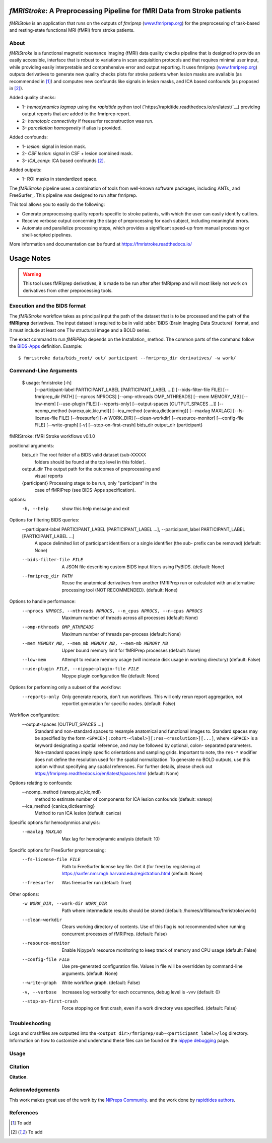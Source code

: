 *fMRIStroke*: A Preprocessing Pipeline for fMRI Data from Stroke patients 
=========================================================
*fMRIStoke* is an application that runs on the outputs of *fmriprep*
(`www.fmriprep.org <https://www.fmriprep.org>`__) for the preprocessing of
task-based and resting-state functional MRI (fMRI) from stroke patients.

.. image:: https://readthedocs.org/projects/fmriprep/badge/?version=latest
  :target: http://fmriprep.readthedocs.io/en/latest/?badge=latest
  :alt: Documentation Status


About
-----
.. image:: https://github.com/alixlam/fmristroke/blob/main/images/pipeline.png 

*fMRIStroke* is a functional magnetic resonance imaging (fMRI) data
quality checks pipeline that is designed to provide an easily accessible,
interface that is robust to variations in scan acquisition
protocols and that requires minimal user input, while providing easily
interpretable and comprehensive error and output reporting.
It uses fmriprep (`www.fmriprep.org <https://www.fmriprep.org>`__) outputs derivatives to generate
new quality checks plots for stroke patients when lesion masks are available (as recommended in [1]_) and
computes new confounds like signals in lesion masks, and ICA based confounds (as proposed in [2]_).

Added quality checks: 

- 1- *hemodynamics lagmap* using the *rapidtide* python tool (`https://rapidtide.readthedocs.io/en/latest/`__) providing
  output reports that are added to the fmriprep report.
- 2- *homotopic connectivity* if freesurfer reconstruction was run.
- 3- *parcellation homogeneity* if atlas is provided.

Added confounds:

- 1- *lesion*: signal in lesion mask.
- 2- *CSF lesion*: signal in CSF + lesion combined mask.
- 3- *ICA_comp*: ICA based confounds [2]_.

Added outputs:

- 1- ROI masks in standardized space.

The *fMRIStroke* pipeline uses a combination of tools from well-known software
packages, including ANTs_ and FreeSurfer_.
This pipeline was designed to run after fmriprep.

This tool allows you to easily do the following:

- Generate preprocessing quality reports specific to stroke patients, with which the user can easily
  identify outliers.
- Receive verbose output concerning the stage of preprocessing for each
  subject, including meaningful errors.
- Automate and parallelize processing steps, which provides a significant
  speed-up from manual processing or shell-scripted pipelines.

More information and documentation can be found at
https://fmristroke.readthedocs.io/

Usage Notes
===========
.. warning::
   This tool uses fMRIprep derivatives, it is made to be run after after fMRIprep and will most likely not work on derivatives from other preprocessing tools.


Execution and the BIDS format
-----------------------------
The *fMRIStroke* workflow takes as principal input the path of the dataset
that is to be processed and the path of the **fMRIprep** derivatives.
The input dataset is required to be in valid :abbr:`BIDS (Brain Imaging Data
Structure)` format, and it must include at least one T1w structural image and
a BOLD series.


The exact command to run *fMRIPRep* depends on the Installation_ method.
The common parts of the command follow the `BIDS-Apps
<https://github.com/BIDS-Apps>`_ definition.
Example: ::

    $ fmristroke data/bids_root/ out/ participant --fmriprep_dir derivatives/ -w work/


Command-Line Arguments
----------------------
    $ usage: fmristroke [-h]
              [--participant-label PARTICIPANT_LABEL [PARTICIPANT_LABEL ...]]
              [--bids-filter-file FILE] [--fmriprep_dir PATH]
              [--nprocs NPROCS] [--omp-nthreads OMP_NTHREADS]
              [--mem MEMORY_MB] [--low-mem] [--use-plugin FILE]
              [--reports-only] [--output-spaces [OUTPUT_SPACES ...]]
              [--ncomp_method {varexp,aic,kic,mdl}]
              [--ica_method {canica,dictlearning}] [--maxlag MAXLAG]
              [--fs-license-file FILE] [--freesurfer] [-w WORK_DIR]
              [--clean-workdir] [--resource-monitor] [--config-file FILE]
              [--write-graph] [-v] [--stop-on-first-crash]
              bids_dir output_dir {participant}

fMRIStroke: fMRI Stroke workflows v0.1.0

positional arguments:
  bids_dir              The root folder of a BIDS valid dataset (sub-XXXXX
                        folders should be found at the top level in this
                        folder).
  output_dir            The output path for the outcomes of preprocessing and
                        visual reports
  {participant}         Processing stage to be run, only "participant" in the
                        case of fMRIPrep (see BIDS-Apps specification).

options:
  -h, --help            show this help message and exit

Options for filtering BIDS queries:
  --participant-label PARTICIPANT_LABEL [PARTICIPANT_LABEL ...], --participant_label PARTICIPANT_LABEL [PARTICIPANT_LABEL ...]
                        A space delimited list of participant identifiers or a
                        single identifier (the sub- prefix can be removed)
                        (default: None)
  --bids-filter-file FILE
                        A JSON file describing custom BIDS input filters using
                        PyBIDS. (default: None)
  --fmriprep_dir PATH   Reuse the anatomical derivatives from another fMRIPrep
                        run or calculated with an alternative processing tool
                        (NOT RECOMMENDED). (default: None)

Options to handle performance:
  --nprocs NPROCS, --nthreads NPROCS, --n_cpus NPROCS, --n-cpus NPROCS
                        Maximum number of threads across all processes
                        (default: None)
  --omp-nthreads OMP_NTHREADS
                        Maximum number of threads per-process (default: None)
  --mem MEMORY_MB, --mem_mb MEMORY_MB, --mem-mb MEMORY_MB
                        Upper bound memory limit for fMRIPrep processes
                        (default: None)
  --low-mem             Attempt to reduce memory usage (will increase disk
                        usage in working directory) (default: False)
  --use-plugin FILE, --nipype-plugin-file FILE
                        Nipype plugin configuration file (default: None)

Options for performing only a subset of the workflow:
  --reports-only        Only generate reports, don't run workflows. This will
                        only rerun report aggregation, not reportlet
                        generation for specific nodes. (default: False)

Workflow configuration:
  --output-spaces [OUTPUT_SPACES ...]
                        Standard and non-standard spaces to resample
                        anatomical and functional images to. Standard spaces
                        may be specified by the form
                        ``<SPACE>[:cohort-<label>][:res-<resolution>][...]``,
                        where ``<SPACE>`` is a keyword designating a spatial
                        reference, and may be followed by optional, colon-
                        separated parameters. Non-standard spaces imply
                        specific orientations and sampling grids. Important to
                        note, the ``res-*`` modifier does not define the
                        resolution used for the spatial normalization. To
                        generate no BOLD outputs, use this option without
                        specifying any spatial references. For further
                        details, please check out
                        https://fmriprep.readthedocs.io/en/latest/spaces.html
                        (default: None)

Options relating to confounds:
  --ncomp_method {varexp,aic,kic,mdl}
                        method to estimate number of components for ICA lesion
                        confounds (default: varexp)
  --ica_method {canica,dictlearning}
                        Method to run ICA lesion (default: canica)

Specific options for hemodynmics analysis:
  --maxlag MAXLAG       Max lag for hemodynamic analysis (default: 10)

Specific options for FreeSurfer preprocessing:
  --fs-license-file FILE
                        Path to FreeSurfer license key file. Get it (for free)
                        by registering at
                        https://surfer.nmr.mgh.harvard.edu/registration.html
                        (default: None)
  --freesurfer          Was freesurfer run (default: True)

Other options:
  -w WORK_DIR, --work-dir WORK_DIR
                        Path where intermediate results should be stored
                        (default: /homes/a19lamou/fmristroke/work)
  --clean-workdir       Clears working directory of contents. Use of this flag
                        is not recommended when running concurrent processes
                        of fMRIPrep. (default: False)
  --resource-monitor    Enable Nipype's resource monitoring to keep track of
                        memory and CPU usage (default: False)
  --config-file FILE    Use pre-generated configuration file. Values in file
                        will be overridden by command-line arguments.
                        (default: None)
  --write-graph         Write workflow graph. (default: False)
  -v, --verbose         Increases log verbosity for each occurrence, debug
                        level is -vvv (default: 0)
  --stop-on-first-crash
                        Force stopping on first crash, even if a work
                        directory was specified. (default: False)


Troubleshooting
---------------
Logs and crashfiles are outputted into the
``<output dir>/fmriprep/sub-<participant_label>/log`` directory.
Information on how to customize and understand these files can be found on the
`nipype debugging <http://nipype.readthedocs.io/en/latest/users/debug.html>`_
page.



Usage
-----
.. image:: https://github.com/alixlam/fmristroke/blob/main/images/sub-02_ses-S0_task-MIpre_desc-flirtnobbrlesion_bold.svg



Citation
--------
**Citation**.




Acknowledgements
----------------
This work makes great use of the work by the `NiPreps Community <https://www.nipreps.org>`__.
and the work done by `rapidtides authors <https://rapidtide.readthedocs.io/en/latest/>`__. 


References
----------

.. [1] To  add 

.. [2] To add
